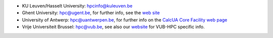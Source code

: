 -  KU Leuven/Hasselt University: hpcinfo@kuleuven.be
-  Ghent University: hpc@ugent.be, for further info, see
   the `web site <https://www.ugent.be/hpc/en>`_
-  University of Antwerp: hpc@uantwerpen.be, for further
   info on the `CalcUA Core Facility web
   page <https://www.uantwerpen.be/en/research-and-innovation/expertise/core-facilities/core-facilities/calcua/>`_
-  Vrije Universiteit Brussel: hpc@vub.be, see also our `website <https://hpc.vub.be>`_ for VUB-HPC specific info.
